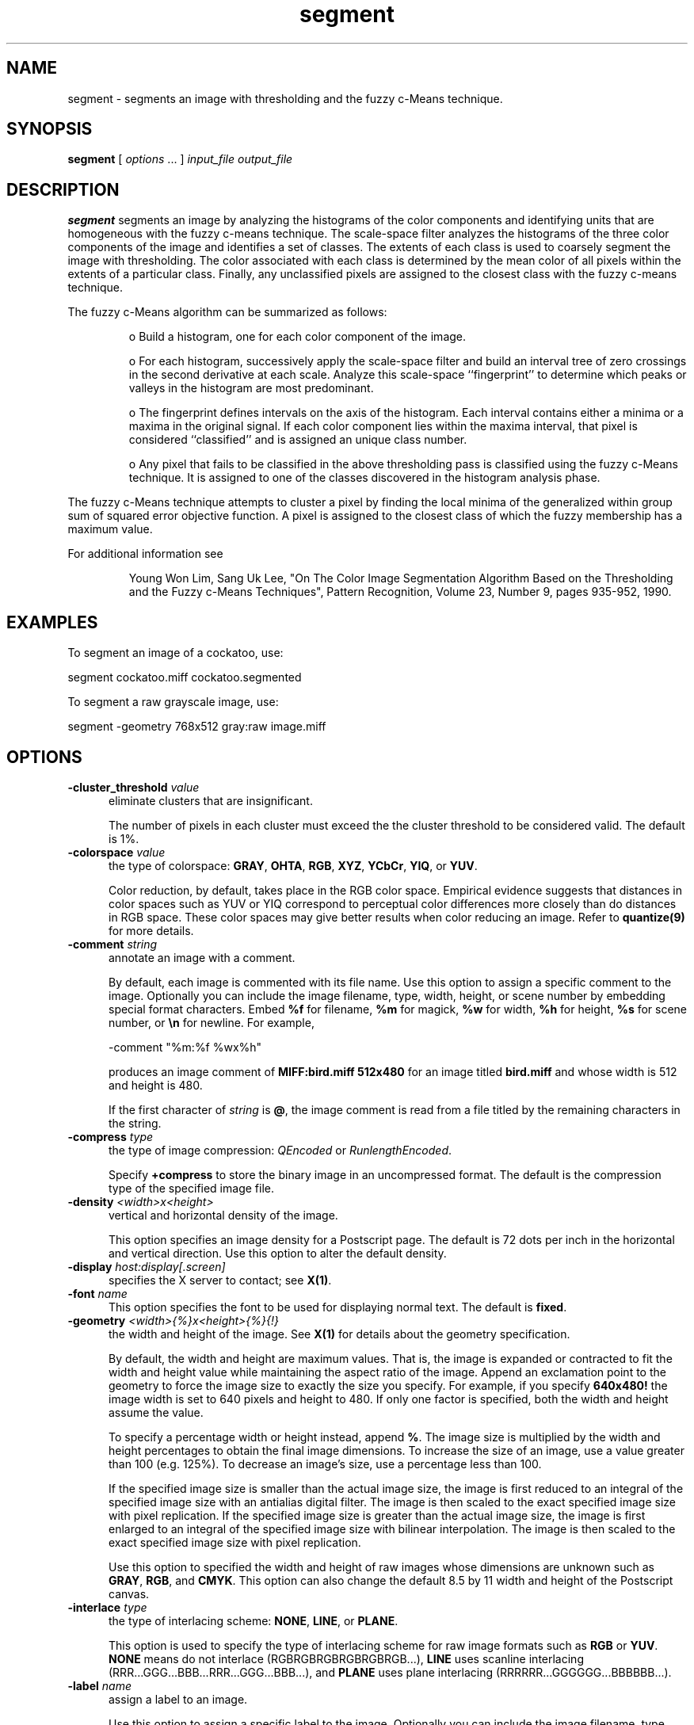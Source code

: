 .ad l
.nh
.TH segment 1 "10 April 1993" "ImageMagick"
.SH NAME
segment - segments an image with thresholding and the fuzzy c-Means
technique.
.SH SYNOPSIS
.B "segment"
[ \fIoptions\fP ... ] \fIinput_file\fP \fIoutput_file\fP
.SH DESCRIPTION
\fBsegment\fP segments an image by analyzing the histograms of the color
components and identifying units that are homogeneous with the fuzzy c-means
technique.  The scale-space filter analyzes the histograms of the three
color components of the image and identifies a set of classes.  The
extents of each class is used to coarsely segment the image with
thresholding.  The color associated with each class is determined by
the mean color of all pixels within the extents of a particular class.
Finally, any unclassified pixels are assigned to the closest class with
the fuzzy c-means technique.
.PP
The fuzzy c-Means algorithm can be summarized as follows:
.RS
.LP
o Build a histogram, one for each color component of the image.
.LP
o For each histogram, successively apply the scale-space filter and
build an interval tree of zero crossings in the second derivative at
each scale.  Analyze this scale-space ``fingerprint'' to determine
which peaks or valleys in the histogram are most predominant.
.LP
o The fingerprint defines intervals on the axis of the histogram.  Each
interval contains either a minima or a maxima in the original signal.
If each color component lies within the maxima interval, that pixel is
considered ``classified'' and is assigned an unique class number.
.LP
o Any pixel that fails to be classified in the above thresholding pass is
classified using the fuzzy c-Means technique.  It is assigned to one
of the classes discovered in the histogram analysis phase.
.RE
.PP
The fuzzy c-Means technique attempts to cluster a pixel by finding the local
minima of the generalized within group sum of squared error objective
function.  A pixel is assigned to the closest class of which the fuzzy
membership has a maximum value.

For additional information see
.IP
Young Won Lim, Sang Uk Lee, "On The Color Image Segmentation Algorithm Based
on the Thresholding and the Fuzzy c-Means Techniques", Pattern Recognition,
Volume 23, Number 9, pages 935-952, 1990.
.SH EXAMPLES
.PP
To segment an image of a cockatoo, use:
.PP
.B
     segment cockatoo.miff cockatoo.segmented
.PP
To segment a raw grayscale image, use:
.PP
.B
     segment -geometry 768x512 gray:raw image.miff
.SH OPTIONS
.TP 5
.B "-cluster_threshold \fIvalue\fP"
eliminate clusters that are insignificant.

The number of pixels in each cluster must exceed the the cluster
threshold to be considered valid.  The default is 1%.
.TP 5
.B "-colorspace \fIvalue\fP"
the type of colorspace: \fBGRAY\fP, \fBOHTA\fP, \fBRGB\fP, \fBXYZ\fP,
\fBYCbCr\fP, \fBYIQ\fP, or \fBYUV\fP.

Color reduction, by default, takes place in the RGB color space.
Empirical evidence suggests that distances in color spaces such as YUV
or YIQ correspond to perceptual color differences more closely
than do distances in RGB space.  These color spaces may give better
results when color reducing an image.  Refer to \fBquantize(9)\fP for
more details.
.TP 5
.B "-comment \fIstring\fP"
annotate an image with a comment.

By default, each image is commented with its file name.  Use this
option to assign a specific comment to the image.  Optionally you can
include the image filename, type, width, height, or scene number by
embedding special format characters.  Embed \fB%f\fP for filename,
\fB%m\fP for magick, \fB%w\fP for width, \fB%h\fP for height, \fB%s\fP
for scene number, or \fB\\n\fP for newline.  For example,

.nf
     -comment "%m:%f %wx%h"
.fi

produces an image comment of \fBMIFF:bird.miff 512x480\fP for an image
titled \fBbird.miff\fP and whose width is 512 and height is 480.

If the first character of \fIstring\fP is \fB@\fP, the image comment is read
from a file titled by the remaining characters in the string.
.TP 5
.B "-compress \fItype\fP"
the type of image compression: \fIQEncoded\fP or \fIRunlengthEncoded\fP.

Specify \fB\+compress\fP to store the binary image in an uncompressed format.
The default is the compression type of the specified image file.
.TP 5
.B "-density \fI<width>x<height>
vertical and horizontal density of the image.

This option specifies an image density for a Postscript page.
The default is 72 dots per inch in the horizontal and vertical direction.
Use this option to alter the default density.
.TP 5
.B "-display \fIhost:display[.screen]\fP"
specifies the X server to contact; see \fBX(1)\fP.
.TP 5
.B "-font \fIname\fP"
This option specifies the font to be used  for displaying normal text.
The default is \fBfixed\fP.
.TP 5
.B "-geometry \fI<width>{%}x<height>{%}{!}"
the width and height of the image.  See \fBX(1)\fP for details
about the geometry specification.

By default, the width and height are maximum values.  That is, the
image is expanded or contracted to fit the width and height value while
maintaining the aspect ratio of the image.  Append an exclamation point
to the geometry to force the image size to exactly the size you
specify.  For example, if you specify \fB640x480!\fP the image width is
set to 640 pixels and height to 480.  If only one factor is
specified, both the width and height assume the value.
 
To specify a percentage width or height instead, append \fB%\fP.  The
image size is multiplied by the width and height percentages to obtain
the final image dimensions.  To increase the size of an image, use a
value greater than 100 (e.g. 125%).  To decrease an image's size, use a
percentage less than 100.

If the specified image size is smaller than the actual image size, the
image is first reduced to an integral of the specified image size with
an antialias digital filter.  The image is then scaled to the exact
specified image size with pixel replication.  If the specified image
size is greater than the actual image size, the image is first enlarged
to an integral of the specified image size with bilinear
interpolation.  The image is then scaled to the exact specified image
size with pixel replication.

Use this option to specified the width and height of raw images whose
dimensions are unknown such as \fBGRAY\fP, \fBRGB\fP, and \fBCMYK\fP.
This option can also change the default 8.5 by 11 width and height of
the Postscript canvas.
.TP 5
.B "-interlace \fItype\fP"
the type of interlacing scheme: \fBNONE\fP, \fBLINE\fP, or \fBPLANE\fP.

This option is used to specify the type of interlacing scheme for raw
image formats such as \fBRGB\fP or \fBYUV\fP.  \fBNONE\fP means do not
interlace (RGBRGBRGBRGBRGBRGB...), \fBLINE\fP uses scanline
interlacing (RRR...GGG...BBB...RRR...GGG...BBB...), and \fBPLANE\fP uses
plane interlacing (RRRRRR...GGGGGG...BBBBBB...).
.TP 5
.B "-label \fIname\fP"
assign a label to an image.

Use this option to assign a specific label to the image.  Optionally
you can include the image filename, type, width, height, or scene
number in the label by embedding special format characters.   Embed
\fB%f\fP for filename, \fB%m\fP for magick, \fB%w\fP for width,
\fB%h\fP for height, or \fB%s\fP for scene number.  For example,
.nf
     -label "%m:%f %wx%h"
.fi
produces an image label of \fBMIFF:bird.miff 512x480\fP for an image
titled \fBbird.miff\fP and whose width is 512 and height is 480.

If the first character of \fIstring\fP is \fB@\fP, the image label is read
from a file titled by the remaining characters in the string.
 
When converting to Postscript, use this option to specify a header string
to print above the image.
.TP 5
.B "-matte"
store matte channel if the image has one.
.TP 5
.B "-page \fI<width>x<height>{\+-}<x offset>{\+-}<y offset>\fP"
preferred size and location of the Postscript page.

Use this option to specify the dimensions of the Postscript page in
picas or a TEXT page in pixels.  The default for a Postscript page is
to center the image on a letter page 612 by 792 dots per inch.  The
left and right margins are 18 picas and the top and bottom 94 picas
(i.e.  612x792+18+94).  Other common sizes are:

    540x720   Note
    612x1008  Legal
    842x1190  A3
    595x842   A4
    421x595   A5
    297x421   A6
    709x1002  B4
    612x936   U.S. Foolscap
    612x936   European Foolscap
    396x612   Half Letter
    792x1224  11x17
    1224x792  Ledger

The page geometry is relative to the vertical and horizontal density of the
Postscript page.  See \fB-density\fP for details.

The default page dimensions for a TEXT image is 612x792+36+36.
.TP 5
.B "-quality \fIvalue\fP"
JPEG quality setting.

Quality is 0 (worst) to 100 (best). The default is 85.
.TP 5
.B "-scene \fIvalue\fP"
image scene number.
.TP 5
.B "-smoothing_threshold \fIvalue\fP"
eliminate noise in the second derivative of the histogram.

As the value is increased, you can expect a smoother second derivative.  The
default is 5.0.
.TP 5
.B -verbose
print detailed information about the image.

This information is printed: image scene number;  image name;  converted
image name;  image size;  the image class (\fIDirectClass\fP or 
\fIPseudoClass\fP);  the total number of unique colors;  and the number
of seconds to read and convert the image.
.PP
Change '-' to '+' in any option above to reverse its effect.  For
example, specify +matte to store the image without its matte channel.
.PP
By default, the image format is determined by its magic number. To
specify a particular image format, precede the filename with an image
format name and a colon (i.e. ps:image) or specify the image type as
the filename suffix (i.e. image.ps).  See \fBconvert(1)\fP for a list
of valid image formats.
.PP
When you specify \fBX\fP as your image type, the filename has special
meaning.  It specifies an X window by id, name, or \fBroot\fP.  If no
filename is specified, the window is selected by clicking the mouse in
the desired window.
.PP
Specify \fIinput_file\fP as \fI-\fP for standard input,
\fIoutput_file\fP as \fI-\fP for standard output.  If \fIinput_file\fP
has the extension \fB.Z\fP or \fB.gz\fP, the file is uncompressed with
\fBuncompress\fP or \fBgunzip\fP respectively.  If \fIoutput_file\fP
has the extension \fB.Z\fP or \fB.gz\fP, the file size is compressed
using with \fBcompress\fP or \fBgzip\fP respectively.  Finally, precede
the image file name with \fI|\fP to pipe to or from a system command.
If \fIoutput_file\fP already exists, you will be prompted as to whether
it should be overwritten.
.SH ENVIRONMENT
.PP
.TP 5
.B display
To get the default host, display number, and screen.
.SH SEE ALSO
.B
display(1), animate(1), import(1), montage(1), mogrify(1), convert(1),
combine(1), xtp(1)
.SH COPYRIGHT
Copyright 1994 E. I. du Pont de Nemours and Company
.PP
Permission to use, copy, modify, distribute, and sell this software and
its documentation for any purpose is hereby granted without fee,
provided that the above copyright notice appear in all copies and that
both that copyright notice and this permission notice appear in
supporting documentation, and that the name of E. I. du Pont de Nemours
and Company not be used in advertising or publicity pertaining to
distribution of the software without specific, written prior
permission.  E. I. du Pont de Nemours and Company makes no representations
about the suitability of this software for any purpose.  It is provided
"as is" without express or implied warranty.
.PP
E. I. du Pont de Nemours and Company disclaims all warranties with regard
to this software, including all implied warranties of merchantability
and fitness, in no event shall E. I. du Pont de Nemours and Company be
liable for any special, indirect or consequential damages or any
damages whatsoever resulting from loss of use, data or profits, whether
in an action of contract, negligence or other tortuous action, arising
out of or in connection with the use or performance of this software.
.SH ACKNOWLEDGEMENTS
Andy Gallo, University of Delaware.  This software is strongly based on
software Andy wrote.
.SH AUTHORS
John Cristy, E.I. du Pont De Nemours and Company Incorporated
